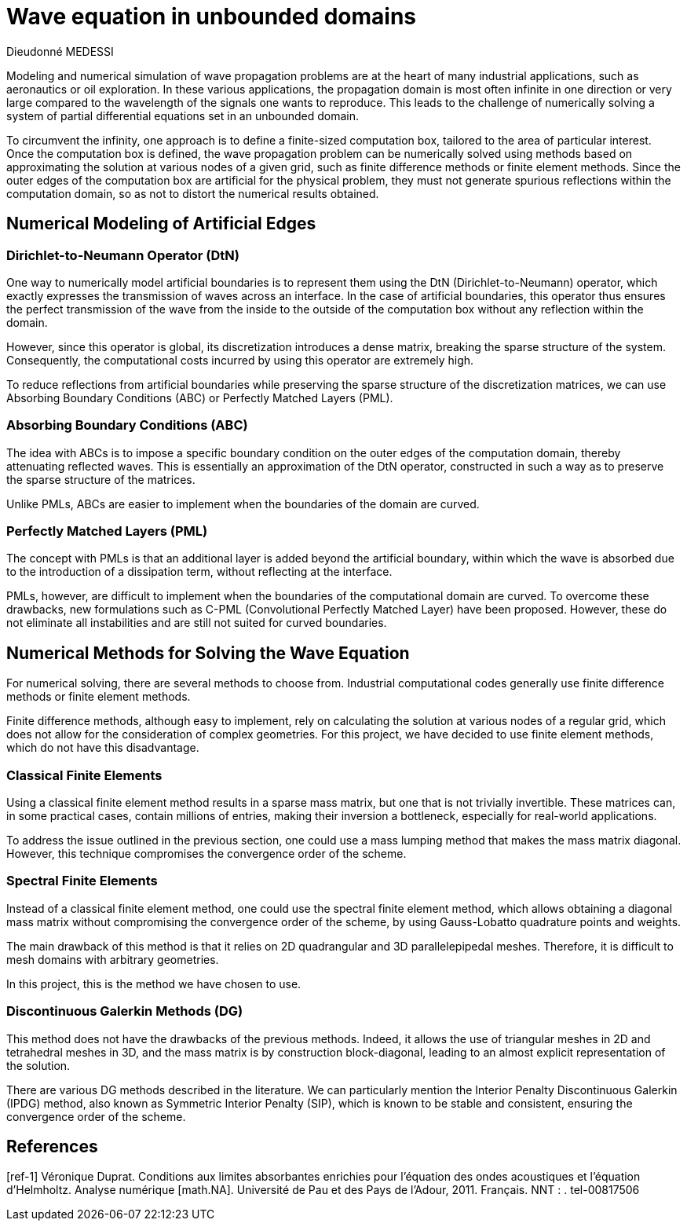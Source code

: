 = Wave equation in unbounded domains
Dieudonné MEDESSI

Modeling and numerical simulation of wave propagation problems are at the heart of many industrial applications, such as aeronautics or oil exploration. In these various applications, the propagation domain is most often infinite in one direction or very large compared to the wavelength of the signals one wants to reproduce. This leads to the challenge of numerically solving a system of partial differential equations set in an unbounded domain.

To circumvent the infinity, one approach is to define a finite-sized computation box, tailored to the area of particular interest. Once the computation box is defined, the wave propagation problem can be numerically solved using methods based on approximating the solution at various nodes of a given grid, such as finite difference methods or finite element methods. Since the outer edges of the computation box are artificial for the physical problem, they must not generate spurious reflections within the computation domain, so as not to distort the numerical results obtained.

== Numerical Modeling of Artificial Edges

=== Dirichlet-to-Neumann Operator (DtN)

One way to numerically model artificial boundaries is to represent them using the DtN (Dirichlet-to-Neumann) operator, which exactly expresses the transmission of waves across an interface. In the case of artificial boundaries, this operator thus ensures the perfect transmission of the wave from the inside to the outside of the computation box without any reflection within the domain.

However, since this operator is global, its discretization introduces a dense matrix, breaking the sparse structure of the system. Consequently, the computational costs incurred by using this operator are extremely high.

To reduce reflections from artificial boundaries while preserving the sparse structure of the discretization matrices, we can use Absorbing Boundary Conditions (ABC) or Perfectly Matched Layers (PML).

=== Absorbing Boundary Conditions (ABC)

The idea with ABCs is to impose a specific boundary condition on the outer edges of the computation domain, thereby attenuating reflected waves. This is essentially an approximation of the DtN operator, constructed in such a way as to preserve the sparse structure of the matrices.

Unlike PMLs, ABCs are easier to implement when the boundaries of the domain are curved.

=== Perfectly Matched Layers (PML)

The concept with PMLs is that an additional layer is added beyond the artificial boundary, within which the wave is absorbed due to the introduction of a dissipation term, without reflecting at the interface.

PMLs, however, are difficult to implement when the boundaries of the computational domain are curved. To overcome these drawbacks, new formulations such as C-PML (Convolutional Perfectly Matched Layer) have been proposed. However, these do not eliminate all instabilities and are still not suited for curved boundaries.

== Numerical Methods for Solving the Wave Equation

For numerical solving, there are several methods to choose from. Industrial computational codes generally use finite difference methods or finite element methods.

Finite difference methods, although easy to implement, rely on calculating the solution at various nodes of a regular grid, which does not allow for the consideration of complex geometries. For this project, we have decided to use finite element methods, which do not have this disadvantage.

=== Classical Finite Elements

Using a classical finite element method results in a sparse mass matrix, but one that is not trivially invertible. These matrices can, in some practical cases, contain millions of entries, making their inversion a bottleneck, especially for real-world applications.

To address the issue outlined in the previous section, one could use a mass lumping method that makes the mass matrix diagonal. However, this technique compromises the convergence order of the scheme.

=== Spectral Finite Elements

Instead of a classical finite element method, one could use the spectral finite element method, which allows obtaining a diagonal mass matrix without compromising the convergence order of the scheme, by using Gauss-Lobatto quadrature points and weights.

The main drawback of this method is that it relies on 2D quadrangular and 3D parallelepipedal meshes. Therefore, it is difficult to mesh domains with arbitrary geometries.

In this project, this is the method we have chosen to use.

=== Discontinuous Galerkin Methods (DG)

This method does not have the drawbacks of the previous methods. Indeed, it allows the use of triangular meshes in 2D and tetrahedral meshes in 3D, and the mass matrix is by construction block-diagonal, leading to an almost explicit representation of the solution.

There are various DG methods described in the literature. We can particularly mention the Interior Penalty Discontinuous Galerkin (IPDG) method, also known as Symmetric Interior Penalty (SIP), which is known to be stable and consistent, ensuring the convergence order of the scheme.

== References

[ref-1] Véronique Duprat. Conditions aux limites absorbantes enrichies pour l’équation 
des ondes acoustiques et l’équation d’Helmholtz. Analyse numérique [math.NA]. 
Université de Pau et des Pays de l’Adour, 2011. Français. NNT : . tel-00817506